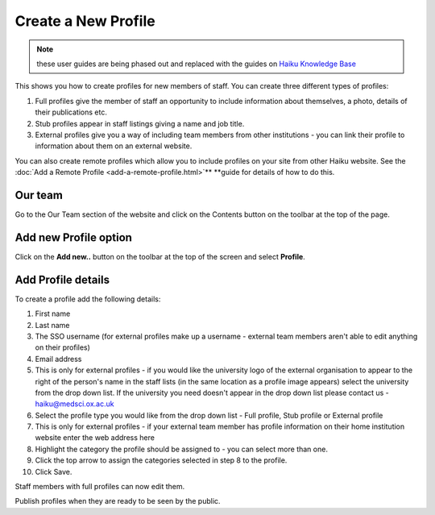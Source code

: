 Create a New Profile
====================

.. note:: these user guides are being phased out and replaced with the guides on `Haiku Knowledge Base <https://fry-it.atlassian.net/wiki/display/HKB/Haiku+Knowledge+Base>`_


This shows you how to create profiles for new members of staff. You can create three different types of profiles: 

1. Full profiles give the member of staff an opportunity to include information about themselves, a photo, details of their publications etc.

2. Stub profiles appear in staff listings giving a name and job title. 

3. External profiles give you a way of including team members from other institutions - you can link their profile to information about them on an external website. 

You can also create remote profiles which allow you to include profiles on your site from other Haiku website. See the :doc:`Add a Remote Profile <add-a-remote-profile.html>`** **guide for details of how to do this. 

Our team 
---------

.. image:: images/create_a_new_profile/our-team-.png
   :alt: 
   :height: 374px
   :width: 803px
   :align: center


Go to the Our Team section of the website and click on the Contents button on the toolbar at the top of the page. 

Add new Profile option
----------------------

.. image:: images/create_a_new_profile/add-new-profile-option.png
   :alt: 
   :height: 408px
   :width: 934px
   :align: center


Click on the **Add new..** button on the toolbar at the top of the screen and select **Profile**. 

Add Profile details
-------------------

.. image:: images/create_a_new_profile/add-profile-details.png
   :alt: 
   :height: 1399px
   :width: 792px
   :align: center


To create a profile add the following details:

#. First name
#. Last name
#. The SSO username (for external profiles make up a username - external team members aren't able to edit anything on their profiles)
#. Email address
#. This is only for external profiles - if you would like the university logo of the external organisation to appear to the right of the person's name in the staff lists (in the same location as a profile image appears) select the university from the drop down list. If the university you need doesn't appear in the drop down list please contact us - haiku@medsci.ox.ac.uk
#. Select the profile type you would like from the drop down list - Full profile, Stub profile or External profile
#. This is only for external profiles - if your external team member has profile information on their home institution website enter the web address here
#. Highlight the category the profile should be assigned to - you can select more than one.
#. Click the top arrow to assign the categories selected in step 8 to the profile. 
#. Click Save.

Staff members with full profiles can now edit them. 

Publish profiles when they are ready to be seen by the public. 